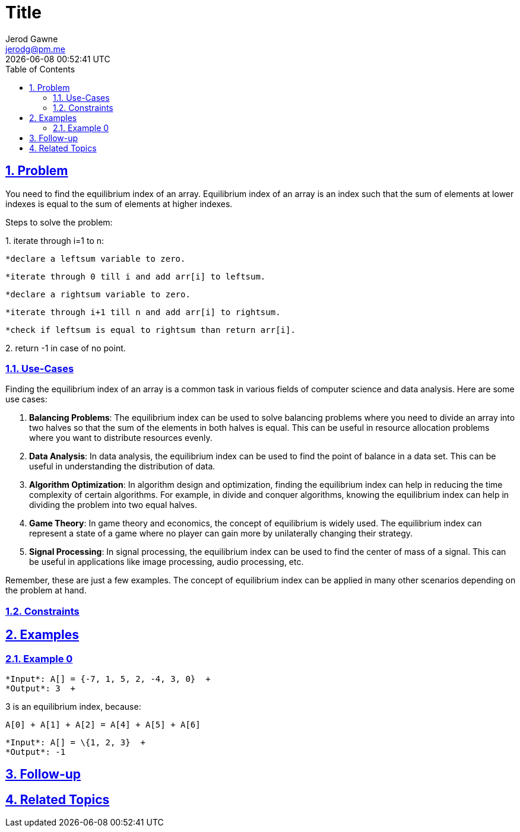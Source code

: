 :doctitle: Title
:author: Jerod Gawne
:email: jerodg@pm.me
:docdate: 04 January 2024
:revdate: {docdatetime}
:doctype: article
:sectanchors:
:sectlinks:
:sectnums:
:toc:
:icons: font
:keywords: problem, python

== Problem
[.lead]
You need to find the equilibrium index of an array. Equilibrium index of an array is an index such that the sum of elements at lower indexes is equal to the sum of elements at higher indexes.

Steps to solve the problem:

{empty}1. iterate through i=1 to n:

      *declare a leftsum variable to zero.

      *iterate through 0 till i and add arr[i] to leftsum.

      *declare a rightsum variable to zero.

      *iterate through i+1 till n and add arr[i] to rightsum.

      *check if leftsum is equal to rightsum than return arr[i].

{empty}2. return -1 in case of no point.

=== Use-Cases
Finding the equilibrium index of an array is a common task in various fields of computer science and data analysis. Here are some use cases:

1. **Balancing Problems**: The equilibrium index can be used to solve balancing problems where you need to divide an array into two halves so that the sum of the elements in both halves is equal. This can be useful in resource allocation problems where you want to distribute resources evenly.

2. **Data Analysis**: In data analysis, the equilibrium index can be used to find the point of balance in a data set. This can be useful in understanding the distribution of data.

3. **Algorithm Optimization**: In algorithm design and optimization, finding the equilibrium index can help in reducing the time complexity of certain algorithms. For example, in divide and conquer algorithms, knowing the equilibrium index can help in dividing the problem into two equal halves.

4. **Game Theory**: In game theory and economics, the concept of equilibrium is widely used. The equilibrium index can represent a state of a game where no player can gain more by unilaterally changing their strategy.

5. **Signal Processing**: In signal processing, the equilibrium index can be used to find the center of mass of a signal. This can be useful in applications like image processing, audio processing, etc.

Remember, these are just a few examples. The concept of equilibrium index can be applied in many other scenarios depending on the problem at hand.

=== Constraints

== Examples

=== Example 0
[source,python,linenums]
----
*Input*: A[] = {-7, 1, 5, 2, -4, 3, 0}  +
*Output*: 3  +
----


3 is an equilibrium index, because:  +
[source,python,linenums]
----
A[0] + A[1] + A[2] = A[4] + A[5] + A[6]
----

[source,python,linenums]
----
*Input*: A[] = \{1, 2, 3}  +
*Output*: -1
----

== Follow-up

== Related Topics
